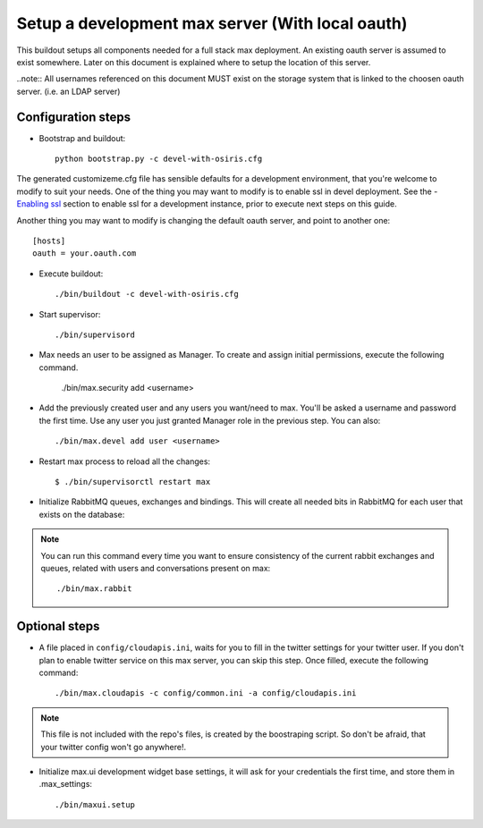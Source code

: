 Setup a development max server (With local oauth)
=================================================

This buildout setups all components needed for a full stack max deployment. An existing oauth server is assumed to exist somewhere. Later on this document is explained where to setup the location of this server.

..note:: All usernames referenced on this document MUST exist on the storage system that is linked to the choosen oauth server. (i.e. an LDAP server)

Configuration steps
-------------------

- Bootstrap and buildout::

    python bootstrap.py -c devel-with-osiris.cfg

The generated customizeme.cfg file has sensible defaults for a development environment, that you're welcome to modify to suit your needs. One of the thing you may want to modify is to enable ssl in devel deployment. See the - `Enabling ssl <ssl.rst>`_ section to enable ssl for a development instance, prior to execute next steps on this guide.

Another thing you may want to modify is changing the default oauth server, and point to another one::

    [hosts]
    oauth = your.oauth.com

- Execute buildout::

    ./bin/buildout -c devel-with-osiris.cfg

- Start supervisor::

    ./bin/supervisord

- Max needs an user to be assigned as Manager. To create and assign initial permissions, execute the following command.

    ./bin/max.security add <username>

- Add the previously created user and any users you want/need to max. You'll be asked a username and password the first time. Use any user you just granted Manager role in the previous step. You can also::

    ./bin/max.devel add user <username>

* Restart max process to reload all the changes::

    $ ./bin/supervisorctl restart max

* Initialize RabbitMQ queues, exchanges and bindings. This will create all needed bits in RabbitMQ for each user that exists on the database::

.. note:: You can run this command every time you want to ensure consistency of the current rabbit exchanges and queues, related with users and conversations present on max::

    ./bin/max.rabbit


Optional steps
---------------

* A file placed in ``config/cloudapis.ini``, waits for you to fill in the twitter settings for your twitter user. If you don't plan to enable twitter service on this max server, you can skip this step. Once filled, execute the following command::

    ./bin/max.cloudapis -c config/common.ini -a config/cloudapis.ini

.. note:: This file is not included with the repo's files, is created by the boostraping script. So don't be afraid, that your twitter config won't go anywhere!.

* Initialize max.ui development widget base settings, it will ask for your credentials the first time, and store them in .max_settings::

    ./bin/maxui.setup


